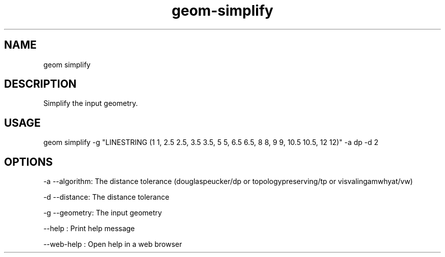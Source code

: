 .TH "geom-simplify" "1" "4 May 2012" "version 0.1"
.SH NAME
geom simplify
.SH DESCRIPTION
Simplify the input geometry.
.SH USAGE
geom simplify -g "LINESTRING (1 1, 2.5 2.5, 3.5 3.5, 5 5, 6.5 6.5, 8 8, 9 9, 10.5 10.5, 12 12)" -a dp -d 2
.SH OPTIONS
-a --algorithm: The distance tolerance (douglaspeucker/dp or topologypreserving/tp or visvalingamwhyat/vw)
.PP
-d --distance: The distance tolerance
.PP
-g --geometry: The input geometry
.PP
--help : Print help message
.PP
--web-help : Open help in a web browser
.PP
